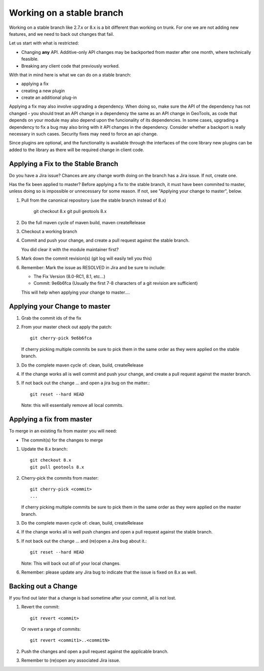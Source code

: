 Working on a stable branch
==========================

Working on a stable branch like 2.7.x or 8.x is a bit different than working on trunk.
For one we are not adding new features, and we need to back out changes that fail.

Let us start with what is restricted:

* Changing **any** API. Additive-only API changes may be backported from master after one month, where technically feasible.
* Breaking any client code that previously worked.

With that in mind here is what we can do on a stable branch:

* applying a fix
* creating a new plugin
* create an additional plug-in


Applying a fix may also involve upgrading a dependency. When doing so, make sure the API of the dependency has not changed - you should treat an API change in a dependency the same as an API change in GeoTools, as code that depends on your module may also depend upon the funcionality of its dependencies. In some cases, upgrading a dependency to fix a bug may also bring with it API changes in the dependency. Consider whether a backport is really necessary in such cases. Security fixes may need to force an api change.
  
Since plugins are optional, and the functionality is available through the interfaces of the core library new plugins can be added to the library as there will be required change in client code.

Applying a Fix to the Stable Branch
^^^^^^^^^^^^^^^^^^^^^^^^^^^^^^^^^^^

Do you have a Jira issue? Chances are any change worth doing on the branch has a Jira issue. If not, create one.

Has the fix been applied to master? Before applying a fix to the stable branch, it must have been commited to master, unless doing so is impossible or unnecessary for some reason. If not, see "Applying your change to master", below.

#. Pull from the canonical repository (use the stable branch instead of 8.x)

      git checkout 8.x
      git pull geotools 8.x

#. Do the full maven cycle of maven build, maven createRelease
#. Checkout a working branch
#. Commit and push your change, and create a pull request against the stable branch.
   
   You did clear it with the module maintainer first?

#. Mark down the commit revision(s) (git log will easily tell you this)
#. Remember: Mark the issue as RESOLVED in Jira and be sure to include:
   
   * The Fix Version (8.0-RC1, 8.1, etc...)
   * Commit: 9e6b6fca (Usually the first 7-8 characters of a git revision are sufficient)
   
   This will help when applying your change to master....

Applying your Change to master
^^^^^^^^^^^^^^^^^^^^^^^^^^^^^^

#. Grab the commit ids of the fix
#. From your master check out apply the patch::
     
     git cherry-pick 9e6b6fca
     
   If cherry picking multiple commits be sure to pick them in the same order as they were
   applied on the stable branch.

#. Do the complete maven cycle of: clean, build, createRelease
#. If the change works all is well commit and push your change, and create a pull request against the master branch.
     
#. If not back out the change ... and open a jira bug on the matter.::
     
     git reset --hard HEAD

   Note: this will essentially remove all local commits.

Applying a fix from master
^^^^^^^^^^^^^^^^^^^^^^^^^^

To merge in an existing fix from master you will need:

* The commit(s) for the changes to merge

#. Update the 8.x branch::

      git checkout 8.x
      git pull geotools 8.x
      
#. Cherry-pick the commits from master::
      
      git cherry-pick <commit>
      ...
      
   If cherry picking multiple commits be sure to pick them in the same order as they were
   applied on the master branch.

#. Do the complete maven cycle of: clean, build, createRelease
#. If the change works all is well push changes and open a pull request against the stable branch.

#. If not back out the change ... and (re)open a Jira bug about it.::
      
      git reset --hard HEAD

   Note: This will back out *all* of your local changes.
   
#. Remember: please update any Jira bug to indicate that the issue is fixed on 8.x as well.

Backing out a Change
^^^^^^^^^^^^^^^^^^^^

If you find out later that a change is bad sometime after your commit, all is not lost.

#. Revert the commit::
     
     git revert <commit>

   Or revert a range of commits::
   
     git revert <commit1>..<commitN>

#. Push the changes and open a pull request against the applicable branch.
     
#. Remember to (re)open any associated Jira issue.
